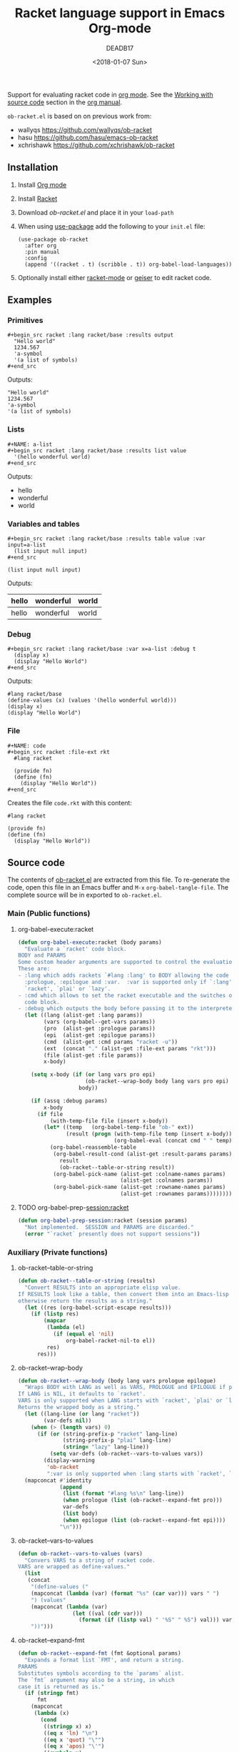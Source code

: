 #+TITLE: Racket language support in Emacs Org-mode
#+DATE: <2018-01-07 Sun>
#+AUTHOR: DEADB17
#+EMAIL: deadb17@gmail.com
#+CREATOR: Emacs 25.3.3 (Org mode 9.1.6)
#+startup: showall
#+EXPORT_EXCLUDE_TAGS: noexport

Support for evaluating racket code in [[https://orgmode.org][org mode]]. See the [[https://orgmode.org/manual/Working-with-source-code.html][Working with source code]]
section in the [[https://orgmode.org/manual/][org manual]].

=ob-racket.el= is based on on previous work from:
- wallyqs https://github.com/wallyqs/ob-racket
- hasu https://github.com/hasu/emacs-ob-racket
- xchrishawk https://github.com/xchrishawk/ob-racket

** Installation
1. Install [[https://orgmode.org/#org40820f7][Org mode]]
2. Install [[http://racket-lang.org/][Racket]]
3. Download [[ob-racket.el]] and place it in your =load-path=
4. When using [[https://jwiegley.github.io/use-package/][use-package]] add the following to your =init.el= file:
   #+begin_src elisp
     (use-package ob-racket
       :after org
       :pin manual
       :config
       (append '((racket . t) (scribble . t)) org-babel-load-languages))
   #+end_src
5. Optionally install either [[https://github.com/greghendershott/racket-mode][racket-mode]] or [[http://www.nongnu.org/geiser/][geiser]] to edit racket code.


** Examples
:PROPERTIES:
:header-args:racket: :results replace
:END:
*** Primitives
#+BEGIN_EXAMPLE
  ,#+begin_src racket :lang racket/base :results output
    "Hello world"
    1234.567
    'a-symbol
    '(a list of symbols)
  ,#+end_src
#+END_EXAMPLE

#+NAME: primitives
#+begin_src racket :lang racket/base :results output :exports results
  "Hello world"
  1234.567
  'a-symbol
  '(a list of symbols)
#+end_src
Outputs:
#+RESULTS: primitives
: "Hello world"
: 1234.567
: 'a-symbol
: '(a list of symbols)


*** Lists
#+BEGIN_EXAMPLE
  ,#+NAME: a-list
  ,#+begin_src racket :lang racket/base :results list value
    '(hello wonderful world)
  ,#+end_src
#+END_EXAMPLE

#+NAME: a-list
#+begin_src racket :lang racket/base :results list value :exports results
  '(hello wonderful world)
#+end_src
Outputs:
#+RESULTS: a-list
- hello
- wonderful
- world


*** Variables and tables
#+BEGIN_EXAMPLE
  ,#+begin_src racket :lang racket/base :results table value :var input=a-list
    (list input null input)
  ,#+end_src
#+END_EXAMPLE

#+NAME: vars-and-tables
#+begin_src racket racket :lang racket/base :results table value :var input=a-list :exports results
  (list input null input)
#+end_src
Outputs:
#+RESULTS: vars-and-tables
| hello | wonderful | world |
|-------+-----------+-------|
| hello | wonderful | world |


*** Debug
#+BEGIN_EXAMPLE
  ,#+begin_src racket :lang racket/base :var x=a-list :debug t
    (display x)
    (display "Hello World")
  ,#+end_src
#+END_EXAMPLE

#+NAME: eval-fun-code
#+begin_src racket :lang racket/base :var x=a-list :debug t :exports results
  (display x)
  (display "Hello World")
#+end_src
Outputs:
#+RESULTS: eval-fun-code
: #lang racket/base
: (define-values (x) (values '(hello wonderful world)))
: (display x)
: (display "Hello World")


*** File
#+BEGIN_EXAMPLE
  ,#+NAME: code
  ,#+begin_src racket :file-ext rkt
    #lang racket

    (provide fn)
    (define (fn)
      (display "Hello World"))
  ,#+end_src
#+END_EXAMPLE
Creates the file =code.rkt= with this content:
#+NAME: code
#+begin_src racket :file-ext rkt
  #lang racket

  (provide fn)
  (define (fn)
    (display "Hello World"))
#+end_src


** Source code
The contents of [[./ob-racket.el][ob-racket.el]] are extracted from this file. To re-generate the
code, open this file in an Emacs buffer and =M-x= =org-babel-tangle-file=. The
complete source will be in exported to =ob-racket.el=.

*** Main (Public functions)
**** Wrapper                                                       :noexport:
#+NAME: main
#+begin_src emacs-lisp :noweb yes
  <<execute>>

  <<session>>
#+end_src


**** org-babel-execute:racket
#+NAME: execute
#+BEGIN_SRC emacs-lisp
  (defun org-babel-execute:racket (body params)
    "Evaluate a `racket' code block.
  BODY and PARAMS
  Some custom header arguments are supported to control the evaluation.
  These are:
  - :lang which adds rackets `#lang :lang' to BODY allowing the code to take a
    :prologue, :epilogue and :var.  :var is supported only if `:lang' starts with
    `racket', `plai' or `lazy'.
  - :cmd which allows to set the racket executable and the switches on each
    code block.
  - :debug which outputs the body before passing it to the interpreter."
    (let ((lang (alist-get :lang params))
          (vars (org-babel--get-vars params))
          (pro  (alist-get :prologue params))
          (epi  (alist-get :epilogue params))
          (cmd  (alist-get :cmd params "racket -u"))
          (ext  (concat "." (alist-get :file-ext params "rkt")))
          (file (alist-get :file params))
          x-body)

      (setq x-body (if (or lang vars pro epi)
                       (ob-racket--wrap-body body lang vars pro epi)
                     body))

      (if (assq :debug params)
          x-body
        (if file
            (with-temp-file file (insert x-body))
          (let* ((temp   (org-babel-temp-file "ob-" ext))
                 (result (progn (with-temp-file temp (insert x-body))
                                (org-babel-eval (concat cmd " " temp) ""))))
            (org-babel-reassemble-table
             (org-babel-result-cond (alist-get :result-params params)
               result
               (ob-racket--table-or-string result))
             (org-babel-pick-name (alist-get :colname-names params)
                                  (alist-get :colnames params))
             (org-babel-pick-name (alist-get :rowname-names params)
                                  (alist-get :rownames params))))))))
#+END_SRC


**** TODO org-babel-prep-session:racket
#+NAME: session
#+BEGIN_SRC emacs-lisp
  (defun org-babel-prep-session:racket (session params)
    "Not implemented.  SESSION and PARAMS are discarded."
    (error "`racket` presently does not support sessions"))
#+END_SRC


*** Auxiliary (Private functions)
**** Wrapper                                                       :noexport:
#+NAME: auxiliary
#+begin_src emacs-lisp :noweb yes
  <<table-or-string>>

  <<vars-to-values>>

  <<expand-fmt>>

  <<expand-body>>
#+END_SRC


**** ob-racket--table-or-string
:PROPERTIES:
:VISIBILITY: folded
:END:
#+NAME: table-or-string
#+BEGIN_SRC emacs-lisp
  (defun ob-racket--table-or-string (results)
    "Convert RESULTS into an appropriate elisp value.
  If RESULTS look like a table, then convert them into an Emacs-lisp table,
  otherwise return the results as a string."
    (let ((res (org-babel-script-escape results)))
      (if (listp res)
          (mapcar
           (lambda (el)
             (if (equal el 'nil)
                 org-babel-racket-nil-to el))
           res)
        res)))
#+END_SRC


**** ob-racket--wrap-body
#+NAME: expand-body
#+BEGIN_SRC emacs-lisp
  (defun ob-racket--wrap-body (body lang vars prologue epilogue)
    "Wraps BODY with LANG as well as VARS, PROLOGUE and EPILOGUE if present.
  If LANG is NIL, it defaults to `racket'.
  VARS is only supported when LANG starts with `racket', `plai' or `lazy'.
  Returns the wrapped body as a string."
    (let ((lang-line (or lang "racket"))
          (var-defs nil))
      (when (> (length vars) 0)
        (if (or (string-prefix-p "racket" lang-line)
                (string-prefix-p "plai" lang-line)
                (string= "lazy" lang-line))
            (setq var-defs (ob-racket--vars-to-values vars))
          (display-warning
           'ob-racket
           ":var is only supported when :lang starts with `racket', `plai' or `lazy'")))
    (mapconcat #'identity
               (append
                (list (format "#lang %s\n" lang-line))
                (when prologue (list (ob-racket--expand-fmt pro)))
                var-defs
                (list body)
                (when epilogue (list (ob-racket--expand-fmt epi))))
               "\n")))
#+END_SRC


**** ob-racket--vars-to-values
#+NAME: vars-to-values
#+BEGIN_SRC emacs-lisp
  (defun ob-racket--vars-to-values (vars)
    "Convers VARS to a string of racket code.
  VARS are wrapped as define-values."
    (list
     (concat
      "(define-values ("
      (mapconcat (lambda (var) (format "%s" (car var))) vars " ")
      ") (values"
      (mapconcat (lambda (var)
                   (let ((val (cdr var)))
                     (format (if (listp val) " '%S" " %S") val))) vars "")
      "))")))
#+END_SRC


**** ob-racket--expand-fmt
#+NAME: expand-fmt
#+BEGIN_SRC emacs-lisp
  (defun ob-racket--expand-fmt (fmt &optional params)
    "Expands a format list `FMT', and return a string.
  PARAMS
  Substitutes symbols according to the `params` alist.
  The `fmt` argument may also be a string, in which
  case it is returned as is."
    (if (stringp fmt)
        fmt
      (mapconcat
       (lambda (x)
         (cond
          ((stringp x) x)
          ((eq x 'ln) "\n")
          ((eq x 'quot) "\"")
          ((eq x 'apos) "\'")
          ((symbolp x)
           (let ((p (cdr (assq x params))))
             (unless p
               (error "Key %s not in %S" x params))
             (format "%s" p)))
          (t (error "Expected string or symbol: %S" fmt))))
       fmt "")))
#+END_SRC


*** Custom options
#+NAME: custom-options
#+begin_src emacs-lisp
  (defcustom org-babel-racket-hline-to "nil"
    "Replace hlines in incoming tables with this when translating to racket."
    :group 'org-babel
    :version "25.3"
    :package-version '(Org . "9.1.6")
    :type 'string)

  (defcustom org-babel-racket-nil-to 'hline
    "Replace 'nil' in racket tables with this before returning."
    :group 'org-babel
    :version "25.3"
    :package-version '(Org . "9.1.6")
    :type 'symbol)
#+end_src


*** Defaults
Default [[https://orgmode.org/manual/Header-arguments.html][header arguments]].
#+NAME: defaults
#+begin_src emacs-lisp
  (defvar org-babel-default-header-args:racket
    '((:cmd . "racket --require-script"))
    "Default arguments when evaluating a Racket source block.
  Defaulting `:cmd' to `racket --require-script'.")
#+END_SRC


*** =ob-racket.el=
#+begin_src emacs-lisp :noweb yes :tangle ob-racket.el
  ;;; ob-racket.el --- Racket language support in Emacs Org-mode  -*- lexical-binding: t; -*-

  ;; Copyright (C) 2018 DEADB17
  ;; This code is based on on previous work from:
  ;; - wallyqs https://github.com/wallyqs/ob-racket
  ;; - hasu https://github.com/hasu/emacs-ob-racket
  ;; - xchrishawk https://github.com/xchrishawk/ob-racket

  ;; Author: DEADB17
  ;; Version: 1.0.0
  ;; Created: 2018-01-07
  ;; Keywords: literate programming, racket
  ;; Homepage: https://github.com/DEADB17/ob-racket

  ;; This file is not part of GNU Emacs

  ;;; License:

  ;; This program is free software: you can redistribute it and/or modify
  ;; it under the terms of the GNU General Public License as published by
  ;; the Free Software Foundation, either version 3 of the License, or
  ;; (at your option) any later version.

  ;; This program is distributed in the hope that it will be useful,
  ;; but WITHOUT ANY WARRANTY; without even the implied warranty of
  ;; MERCHANTABILITY or FITNESS FOR A PARTICULAR PURPOSE.  See the
  ;; GNU General Public License for more details.

  ;; You should have received a copy of the GNU General Public License
  ;; along with GNU Emacs.  If not, see <https://www.gnu.org/licenses/>.

  ;;; Commentary:

  ;; Support for evaluating racket code in org-mode
  ;; See https://orgmode.org/manual/Working-with-source-code.html

  ;; Requirements:

  ;; - Racket, see http://racket-lang.org/
  ;; - either racket-mode or geiser

  ;; For racket-mode, see https://github.com/greghendershott/racket-mode
  ;; For geiser, see http://www.nongnu.org/geiser/

  ;;; Code:

  (require 'ob)

  ;; add racket to languages supported by org
  (defvar org-babel-tangle-lang-exts)
  (add-to-list 'org-babel-tangle-lang-exts '("racket" . "rkt"))

  <<custom-options>>

  <<defaults>>

  <<auxiliary>>

  <<main>>

  (provide 'ob-racket)

  ;;; ob-racket.el ends here
#+END_SRC